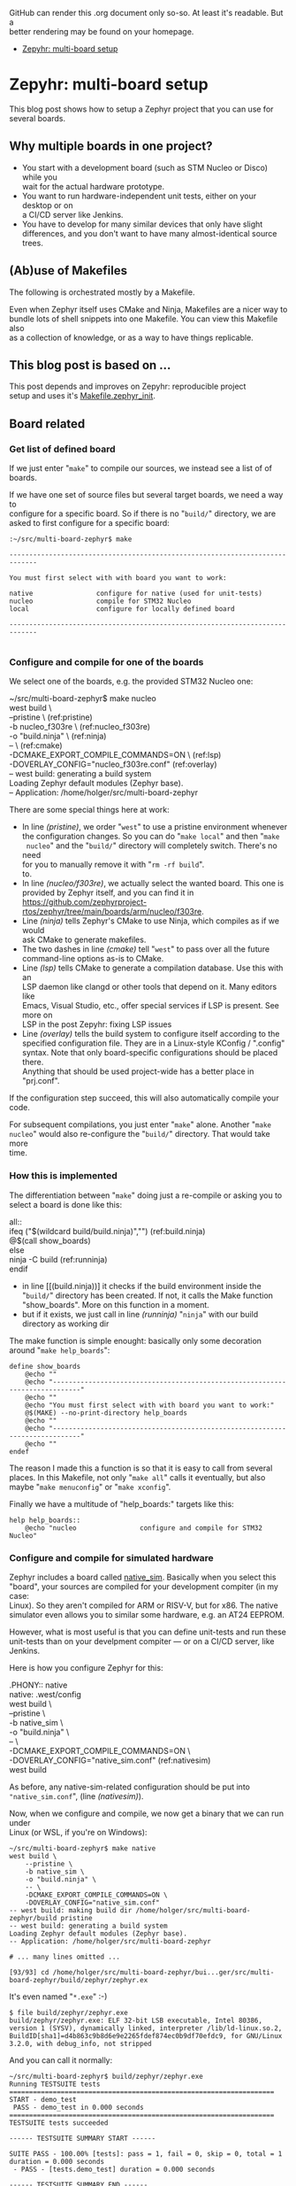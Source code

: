 #+AUTHOR: Holger Schurig
#+OPTIONS: ^:nil \n:t
#+MACRO: relref @@hugo:[@@ $1 @@hugo:]({{< relref "$2" >}})@@
#+HUGO_BASE_DIR: ~/src/hpg/

# Copyright (c) 2024 Holger Schurig
# SPDX-License-Identifier: CC-BY-SA-4.0

GitHub can render this .org document only so-so. At least it's readable. But a
better rendering may be found on your homepage.

- [[https://holgerschurig.github.io/en/zephyr-multi-board/][Zepyhr: multi-board setup]]


* Zepyhr: multi-board setup
:PROPERTIES:
:EXPORT_HUGO_SECTION: en
:EXPORT_FILE_NAME: en/zephyr-multi-board.md
:EXPORT_DATE: 2024-01-03
:EXPORT_HUGO_TAGS: zephyr make west OpenOCD
:EXPORT_HUGO_CATEGORIES: embedded
:END:

This blog post shows how to setup a Zephyr project that you can use for several boards.

#+hugo: more
#+toc: headlines 2

** Why multiple boards in one project?

- You start with a development board (such as STM Nucleo or Disco) while you
  wait for the actual hardware prototype.
- You want to run hardware-independent unit tests, either on your desktop or on
  a CI/CD server like Jenkins.
- You have to develop for many similar devices that only have slight
  differences, and you don't want to have many almost-identical source trees.

** (Ab)use of Makefiles

The following is orchestrated mostly by a Makefile.

Even when Zephyr itself uses CMake and Ninja, Makefiles are a nicer way to
bundle lots of shell snippets into one Makefile. You can view this Makefile also
as a collection of knowledge, or as a way to have things replicable.

** This blog post is based on ...

This post depends and improves on {{{relref(Zepyhr: reproducible project
setup,zephyr-reproducible-project-setup)}}} and uses it's [[https://github.com/holgerschurig/zephyr-multi-board/blob/main/Makefile.zephyr_init][Makefile.zephyr_init]].

** Board related

*** Get list of defined board

If we just enter "=make=" to compile our sources, we instead see a list of of boards.

If we have one set of source files but several target boards, we need a way to
configure for a specific board. So if there is no "=build/=" directory, we are
asked to first configure for a specific board:

#+begin_example
:~/src/multi-board-zephyr$ make

-----------------------------------------------------------------------------

You must first select with with board you want to work:

native                configure for native (used for unit-tests)
nucleo                compile for STM32 Nucleo
local                 configure for locally defined board

-----------------------------------------------------------------------------

#+end_example

*** Configure and compile for one of the boards

We select one of the boards, e.g. the provided STM32 Nucleo one:

#+begin_example -r
~/src/multi-board-zephyr$ make nucleo
west build \
	--pristine \                                 (ref:pristine)
	-b nucleo_f303re \                           (ref:nucleo_f303re)
	-o "build.ninja" \                           (ref:ninja)
	-- \                                         (ref:cmake)
	-DCMAKE_EXPORT_COMPILE_COMMANDS=ON \         (ref:lsp)
	-DOVERLAY_CONFIG="nucleo_f303re.conf"        (ref:overlay)
-- west build: generating a build system
Loading Zephyr default modules (Zephyr base).
-- Application: /home/holger/src/multi-board-zephyr
# ... many more lines ...
#+end_example

There are some special things here at work:

- In line [[(pristine)]], we order "=west=" to use a pristine environment whenever
  the configuration changes. So you can do "=make local=" and then "=make
  nucleo=" and the "=build/=" directory will completely switch. There's no need
  for you to manually remove it with "=rm -rf build=".
  to.
- In line [[(nucleo/f303re)]], we actually select the wanted board. This one is
  provided by Zephyr itself, and you can find it in
  <https://github.com/zephyrproject-rtos/zephyr/tree/main/boards/arm/nucleo/f303re>.
- Line [[(ninja)]] tells Zephyr's CMake to use Ninja, which compiles as if we would
  ask CMake to generate makefiles.
- The two dashes in line [[(cmake)]] tell "=west=" to pass over all the future
  command-line options as-is to CMake.
- Line [[(lsp)]] tells CMake to generate a compilation database. Use this with an
  LSP daemon like clangd or other tools that depend on it. Many editors like
  Emacs, Visual Studio, etc., offer special services if LSP is present. See more on
  LSP in the post {{{relref(Zepyhr: fixing LSP issues,zephyr-fixing-lsp-issues)}}}
- Line [[(overlay)]] tells the build system to configure itself according to the
  specified configuration file. They are in a Linux-style KConfig / ".config"
  syntax. Note that only board-specific configurations should be placed there.
  Anything that should be used project-wide has a better place in "prj.conf".

If the configuration step succeed, this will also automatically compile your code.

For subsequent compilations, you just enter "=make=" alone. Another "=make
nucleo=" would also re-configure the "=build/=" directory. That would take more
time.

*** How this is implemented

The differentiation between "=make=" doing just a re-compile or asking you to
select a board is done like this:

#+begin_example -r
all::
ifeq ("$(wildcard build/build.ninja)","")           (ref:build.ninja)
	@$(call show_boards)
else
	ninja -C build                                  (ref:runninja)
endif
#+end_example

- in line [[(build.ninja))] it checks if the build environment inside the
  "=build/=" directory has been created. If not, it calls the Make function
  "show_boards". More on this function in a moment.
- but if it exists, we just call in line [[(runninja)]] "=ninja=" with our build
  directory as working dir

The make function is simple enought: basically only some decoration around "=make help_boards=":

#+begin_example
define show_boards
	@echo ""
	@echo "-----------------------------------------------------------------------------"
	@echo ""
	@echo "You must first select with with board you want to work:"
	@$(MAKE) --no-print-directory help_boards
	@echo ""
	@echo "-----------------------------------------------------------------------------"
	@echo ""
endef
#+end_example

The reason I made this a function is so that it is easy to call from several
places. In this Makefile, not only "=make all=" calls it eventually, but also
maybe "=make menuconfig=" or "=make xconfig=".

Finally we have a multitude of "help_boards:" targets like this:

#+begin_example
help help_boards::
	@echo "nucleo                configure and compile for STM32 Nucleo"
#+end_example


*** Configure and compile for simulated hardware

Zephyr includes a board called [[https://docs.zephyrproject.org/latest/boards/posix/native_sim/doc/index.html][native_sim]]. Basically when you select this
"board", your sources are compiled for your development compiter (in my case:
Linux). So they aren't compiled for ARM or RISV-V, but for x86. The native
simulator even allows you to similar some hardware, e.g. an AT24 EEPROM.

However, what is most useful is that you can define unit-tests and run these
unit-tests than on your develpment compiter --- or on a CI/CD server, like
Jenkins.

Here is how you configure Zephyr for this:
#+begin_example -r
.PHONY:: native
native: .west/config
	west build \
		--pristine \
		-b native_sim \
		-o "build.ninja" \
		-- \
		-DCMAKE_EXPORT_COMPILE_COMMANDS=ON \
		-DOVERLAY_CONFIG="native_sim.conf"              (ref:nativesim)
	west build
#+end_example

As before, any native-sim-related configuration should be put into
="native_sim.conf=", (line [[(nativesim)]]).

Now, when we configure and compile, we now get a binary that we can run under
Linux (or WSL, if you're on Windows):

#+begin_example
~/src/multi-board-zephyr$ make native
west build \
	--pristine \
	-b native_sim \
	-o "build.ninja" \
	-- \
	-DCMAKE_EXPORT_COMPILE_COMMANDS=ON \
	-DOVERLAY_CONFIG="native_sim.conf"
-- west build: making build dir /home/holger/src/multi-board-zephyr/build pristine
-- west build: generating a build system
Loading Zephyr default modules (Zephyr base).
-- Application: /home/holger/src/multi-board-zephyr

# ... many lines omitted ...

[93/93] cd /home/holger/src/multi-board-zephyr/bui...ger/src/multi-board-zephyr/build/zephyr/zephyr.ex
#+end_example

It's even named "=*.exe=" :-)

#+begin_example
$ file build/zephyr/zephyr.exe
build/zephyr/zephyr.exe: ELF 32-bit LSB executable, Intel 80386, version 1 (SYSV), dynamically linked, interpreter /lib/ld-linux.so.2, BuildID[sha1]=d4b863c9b8d6e9e2265fdef874ec0b9df70efdc9, for GNU/Linux 3.2.0, with debug_info, not stripped
#+end_example

And you can call it normally:

#+begin_example
~/src/multi-board-zephyr$ build/zephyr/zephyr.exe
Running TESTSUITE tests
===================================================================
START - demo_test
 PASS - demo_test in 0.000 seconds
===================================================================
TESTSUITE tests succeeded

------ TESTSUITE SUMMARY START ------

SUITE PASS - 100.00% [tests]: pass = 1, fail = 0, skip = 0, total = 1 duration = 0.000 seconds
 - PASS - [tests.demo_test] duration = 0.000 seconds

------ TESTSUITE SUMMARY END ------

===================================================================
PROJECT EXECUTION SUCCESSFUL
#+end_example

I will create another blog soon on how to integrate this into Jenkings: by
converting the output into the TAP format.

*** Define a local board

So far, we used boards already defined by the Zephyr source code. But perhaps
you want to use Zephyr on one of your own boards, where you don't plan to
publish it upstream? That's entirely possible, and the board called "local" in
this project is exactly that: a board defined for Zephyr but out-of-tree. The
Makefile snippet for it sounds familiar ...

#+begin_example -r
.PHONY:: local
local: .west/config
	west build \
		--pristine \
		-b local \
		-o "build.ninja" \
		-- \
		-DCMAKE_EXPORT_COMPILE_COMMANDS=ON \
		-DOVERLAY_CONFIG="boards/arm/local/local_defconfig" \      (ref:defconfig)
		-DBOARD_ROOT=.                                             (ref:boardroot)
	west build
#+end_example

... but there are some differences:

- Line [[(defconfig)]] gives the full path to the default configuration of the
  board.
- Line [[(boardroot)]] specifies our project (not Zephyr) as the board root, so
  Zephyr won't look into "=zephyr/boards/" but instead into "=boards/" when
  looking for boards.

Now we need to have such a "=boards/arm/local/=" directory and populate it with some files:

| File                | Purpose                                                                                          |
| Kconfig.board       | this is where you introduce board-specific Kconfig options                                       |
| Kconfig.defconfig   | without setting CONFIG_BOARD to the name of your board, Zephyr wouldn't find the following files |
| board.cmake         | can contain CMake definitions, usually used for OpenOCD or JLink settings                        |
| local.dts           | the Device Tree for your board                                                                   |
| local_defconfig     | the default configuaration for your board, only put things there that isn't in "=prj.conf="      |
| support/openocd.cfg | if you use OpenOCD, this contains configuration for it                                           |

*** Compiling some sources only for some boards

This can easily be done via "=CMakeLists.txt=":

#+begin_example -r
target_sources(app PRIVATE
  main.c)                                                          (ref:src_main)

target_sources_ifdef(CONFIG_BOARD_LOCAL app PRIVATE                (ref:src_local)
  board_local.c)

target_sources_ifdef(CONFIG_BOARD_NATIVE_SIM app PRIVATE           (ref:src_native)
  board_native.c)
#+end_example

- Any sources that must compile for every board are specified like in line
  [[(src/main)]]. Note that the hanging indent is there as a hint that you can
  specify multiple source files in one "=target\/source=" declaration.
- According to line [[(src\/local)]], the file "=board\/local.c=" will only be
  compiled if your current board is the board named "local".
- And you guessed it; line [[(src\/native)]] ensures that this source file is only
  considered when compiling for the "native\/sim" board. Here, I'd put the
  device-independent unit tests, for example.

You can use the CONFIG_ ... variables also direcly in your C sources:

#+begin_example c
#ifdef CONFIG_BOARD_LOCAL
   LOG_INF("Running on local")
endif
#+end_example

*** Configuration

You also learned about the various "=*.conf=" files like

- board-specific [[https://github.com/holgerschurig/zephyr-multi-board/blob/main/native_sim.conf][native_sim.conf]]
- board-specific [[https://github.com/holgerschurig/zephyr-multi-board/blob/main/nucleo_f303re.conf][nucleo_f303re.conf]]
- board-specific ones like [[https://github.com/holgerschurig/zephyr-multi-board/blob/main/boards/arm/local/Kconfig.board][boards/arm/local/Kconfig.board]],
  [[https://github.com/holgerschurig/zephyr-multi-board/blob/main/boards/arm/local/Kconfig_defconfig][boards/arm/local/Kconfig_defconfig]] and [[https://github.com/holgerschurig/zephyr-multi-board/blob/main/boards/arm/local/local_defconfig][boards/arm/local/local_defconfig]]
- the project-wide [[https://github.com/holgerschurig/zephyr-multi-board/blob/main/prj.conf][prj.conf]] file

But how to find out which "=CONFIG_*=" settings you can use?

Use either

- "=make menuconfig=" or
- "=make xconfig="

When you make changes and save, you can then just run "=make=" to compile your
board with these settings. However, to make these changes permanent (and
reproducible), you need to update one of the configuration files listed above.

** Get help from make

I already showed "=make help\/boards=". The same method (multiple pseudo
makefile targets emitting helpful text) is available to get an idea of what the
Makefile can do for you:

#+begin_example
~/src/multi-board-zephyr$ make help
init                  do all of these steps:
   debs               only install debian packages
   venv               create and check Python3 virtual environment
   west               install and configure the 'west' tool
   zephyr             clone Zephyr
   modules            install Zeyphr modules (e.g. ST and STM32 HAL, CMSIS ...)
     module_stm32     update only STM32 HAL
     module_st        update only ST HAL
     module_cmsis     update only CMSIS

all                   compile for current board
menuconfig            run menuconfig for current board
xconfig               run xconfig for current board

native                configure and compile for native (used for unit-tests)
nucleo                configure and compile for STM32 Nucleo
local                 configure and compile for locally defined board
#+end_example

